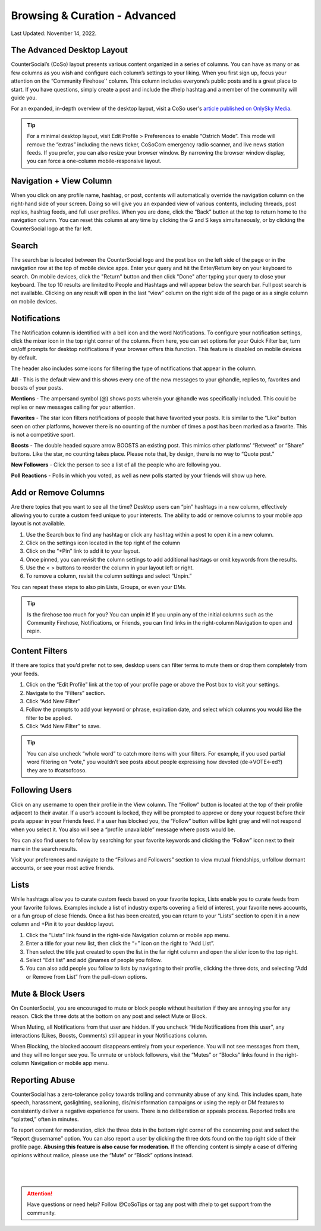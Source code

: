 Browsing & Curation - Advanced
=====

Last Updated: November 14, 2022. 

The Advanced Desktop Layout
------------
.. image:: _images/img_desktoplayout.jpg

CounterSocial’s (CoSo) layout presents various content organized in a series of columns. You can have as many or as few columns as you wish and configure each column’s settings to your liking. When you first sign up, focus your attention on the “Community Firehose'' column. This column includes everyone’s public posts and is a great place to start. If you have questions, simply create a post and include the #help hashtag and a member of the community will guide you.

For an expanded, in-depth overview of the desktop layout, visit a CoSo user's  `article published on OnlySky Media <https://onlysky.media/mclark/countersocial-isnt-the-new-twitter-its-something-way-better/>`_.

.. tip:: For a minimal desktop layout, visit Edit Profile > Preferences to enable “Ostrich Mode”. This mode will remove the “extras” including the news ticker, CoSoCom emergency radio scanner, and live news station feeds. If you prefer, you can also resize your browser window. By narrowing the browser window display, you can force a one-column mobile-responsive layout.

Navigation + View Column
------------

When you click on any profile name, hashtag, or post, contents will automatically override the navigation column on the right-hand side of your screen. Doing so will give you an expanded view of various contents, including threads, post replies, hashtag feeds, and full user profiles. When you are done, click the “Back” button at the top to return home to the navigation column. You can reset this column at any time by clicking the G and S keys simultaneously, or by clicking the CounterSocial logo at the far left. 


Search
------------

The search bar is located between the CounterSocial logo and the post box on the left side of the page or in the navigation row at the top of mobile device apps. Enter your query and hit the Enter/Return key on your keyboard to search. On mobile devices, click the "Return" button and then click "Done" after typing your query to close your keyboard. The top 10 results are limited to People and Hashtags and will appear below the search bar. Full post search is not available. Clicking on any result will open in the last “view” column on the right side of the page or as a single column on mobile devices.

Notifications
------------

The Notification column is identified with a bell icon and the word Notifications. To configure your notification settings, click the mixer icon in the top right corner of the column. From here, you can set options for your Quick Filter bar, turn on/off prompts for desktop notifications if your browser offers this function. This feature is disabled on mobile devices by default.

The header also includes some icons for filtering the type of notifications that appear in the column.


.. image:: _images/img_noticolumn.jpg

**All** - This is the default view and this shows every one of the new messages to your @handle, replies to, favorites and boosts of your posts.

**Mentions** - The ampersand symbol (@) shows posts wherein your @handle was specifically included. This could be replies or new messages calling for your attention.

**Favorites** - The star icon filters notifications of people that have favorited your posts. It is similar to the “Like” button seen on other platforms, however there is no counting of the number of times a post has been marked as a favorite. This is not a competitive sport. 

**Boosts** - The double headed square arrow BOOSTS an existing post. This mimics other platforms’ “Retweet” or “Share” buttons. Like the star, no counting takes place. Please note that, by design, there is no way to “Quote post.”

**New Followers** - Click the person to see a list of all the people who are following you. 

**Poll Reactions** - Polls in which you voted, as well as new polls started by your friends will show up here.


Add or Remove Columns
------------
.. image:: _images/img_addcolumns.jpg

Are there topics that you want to see all the time? Desktop users can “pin” hashtags in a new column, effectively allowing you to curate a custom feed unique to your interests. The ability to add or remove columns to your mobile app layout is not available.

#. Use the Search box to find any hashtag or click any hashtag within a post to open it in a new column.
#. Click on the settings icon located in the top right of the column
#. Click on the “+Pin” link to add it to your layout.
#. Once pinned, you can revisit the column settings to add additional hashtags or omit keywords from the results.
#. Use the < > buttons to reorder the column in your layout left or right.
#. To remove a column, revisit the column settings and select “Unpin.”

You can repeat these steps to also pin Lists, Groups, or even your DMs.  

.. tip:: Is the firehose too much for you? You can unpin it! If you unpin any of the initial columns such as the Community Firehose, Notifications, or Friends, you can find links in the right-column Navigation to open and repin. 

Content Filters
------------

.. image:: _images/img_filters.jpg

If there are topics that you’d prefer not to see, desktop users can filter terms to mute them or drop them completely from your feeds. 

#. Click on the “Edit Profile” link at the top of your profile page or above the Post box to visit your settings.
#. Navigate to the “Filters” section.
#. Click “Add New Filter”
#. Follow the prompts to add your keyword or phrase, expiration date, and select which columns you would like the filter to be applied.
#. Click “Add New Filter” to save.


.. tip:: You can also uncheck “whole word” to catch more items with your filters. For example, if you used partial word filtering on “vote,” you wouldn’t see posts about people expressing how devoted (de->VOTE<-ed?) they are to #catsofcoso.


Following Users
------------

.. image:: _images/img_followingusers.jpg

Click on any username to open their profile in the View column. The “Follow” button is located at the top of their profile adjacent to their avatar. If a user’s account is locked, they will be prompted to approve or deny your request before their posts appear in your Friends feed. If a user has blocked you, the “Follow” button will be light gray and will not respond when you select it. You also will see a “profile unavailable” message where posts would be.

You can also find users to follow by searching for your favorite keywords and clicking the “Follow” icon next to their name in the search results.

.. image:: _images/img_managefollowers.jpg

Visit your preferences and navigate to the “Follows and Followers” section to view mutual friendships, unfollow dormant accounts, or see your most active friends.

Lists
------------
While hashtags allow you to curate custom feeds based on your favorite topics, Lists enable you to curate feeds from your favorite follows. Examples include a list of industry experts covering a field of interest, your favorite news accounts, or a fun group of close friends. Once a list has been created, you can return to your “Lists” section to open it in a new column and +Pin it to your desktop layout. 

.. image:: _images/img_lists.jpg

#. Click the “Lists” link found in the right-side Navigation column or mobile app menu.
#. Enter a title for your new list, then click the “+” icon on the right   to “Add List”.
#. Then select the title just created to open the list in the far right column and open the slider icon to the top right.
#. Select “Edit list” and add @names of people you follow.
#. You can also add people you follow to lists by navigating to their profile, clicking the three dots, and selecting “Add or Remove from List” from the pull-down options.



Mute & Block Users
------------
On CounterSocial, you are encouraged to mute or block people without hesitation if they are annoying you for any reason. Click the three dots at the bottom on any post and select Mute or Block.

When Muting, all Notifications from that user are hidden. If you uncheck “Hide Notifications from this user”, any interactions (Likes, Boosts, Comments) still appear in your Notifications column.

When Blocking, the blocked account disappears entirely from your experience. You will not see messages from them, and they will no longer see you.
To unmute or unblock followers, visit the “Mutes” or “Blocks” links found in the right-column Navigation or mobile app menu.


Reporting Abuse
------------
CounterSocial has a zero-tolerance policy towards trolling and community abuse of any kind. This includes spam, hate speech, harassment, gaslighting, sealioning, dis/misinformation campaigns or using the reply or DM features to consistently deliver a negative experience for users. There is no deliberation or appeals process. Reported trolls are “splatted,” often in minutes.

To report content for moderation, click the three dots in the bottom right corner of the concerning post and select the “Report @username” option. You can also report a user by clicking the three dots found on the top right side of their profile page. **Abusing this feature is also cause for moderation**. If the offending content is simply a case of differing opinions without malice, please use the “Mute” or “Block” options instead.


 |
 |
.. attention:: Have questions or need help? Follow @CoSoTips or tag any post with #help to get support from the community. 